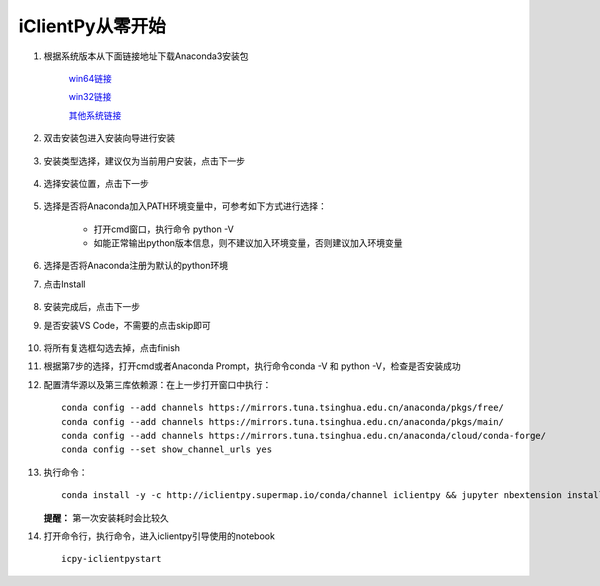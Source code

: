 iClientPy从零开始
===============================

1. 根据系统版本从下面链接地址下载Anaconda3安装包

    `win64链接 <https://mirrors.tuna.tsinghua.edu.cn/anaconda/archive/Anaconda3-5.1.0-Windows-x86_64.exe>`_

    `win32链接 <https://mirrors.tuna.tsinghua.edu.cn/anaconda/archive/Anaconda3-5.1.0-Windows-x86.exe>`_

    `其他系统链接 <https://mirrors.tuna.tsinghua.edu.cn/anaconda/archive/>`_

2. 双击安装包进入安装向导进行安装

    .. image:: _static/anaconda_init.png

3. 安装类型选择，建议仅为当前用户安装，点击下一步

    .. image:: _static/anaconda_user.png

4. 选择安装位置，点击下一步

    .. image:: _static/anaconda_path.png

5. 选择是否将Anaconda加入PATH环境变量中，可参考如下方式进行选择：

        * 打开cmd窗口，执行命令 python -V
        * 如能正常输出python版本信息，则不建议加入环境变量，否则建议加入环境变量

6. 选择是否将Anaconda注册为默认的python环境
7. 点击Install

    .. image:: _static/anaconda_advance.png

8. 安装完成后，点击下一步
9. 是否安装VS Code，不需要的点击skip即可

    .. image:: _static/anaconda_vscode.png

10. 将所有复选框勾选去掉，点击finish

    .. image:: _static/anaconda_finish.png

11. 根据第7步的选择，打开cmd或者Anaconda Prompt，执行命令conda -V 和 python -V，检查是否安装成功
12. 配置清华源以及第三库依赖源：在上一步打开窗口中执行：

    ::

        conda config --add channels https://mirrors.tuna.tsinghua.edu.cn/anaconda/pkgs/free/
        conda config --add channels https://mirrors.tuna.tsinghua.edu.cn/anaconda/pkgs/main/
        conda config --add channels https://mirrors.tuna.tsinghua.edu.cn/anaconda/cloud/conda-forge/
        conda config --set show_channel_urls yes

13. 执行命令：

    ::

        conda install -y -c http://iclientpy.supermap.io/conda/channel iclientpy && jupyter nbextension install --py --symlink --sys-prefix iclientpy && jupyter nbextension enable --py --sys-prefix iclientpy

    **提醒：** 第一次安装耗时会比较久

14. 打开命令行，执行命令，进入iclientpy引导使用的notebook

    ::

        icpy-iclientpystart

